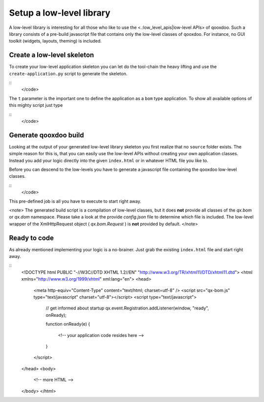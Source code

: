 Setup a low-level library
*************************

A low-level library is interesting for all those who like to use the <.:low_level_apis|low-level APIs> of qooxdoo. Such a library consists of a pre-build javascript file that contains only the low-level classes of qooxdoo. For instance, no GUI toolkit (widgets, layouts, theming) is included.

Create a low-level skeleton
===========================

To create your low-level application skeleton you can let do the tool-chain the heavy lifting and use the ``create-application.py`` script to generate the skeleton.

::
    </code>

The ``t`` parameter is the important one to define the application as a ``bom`` type application. To show all available options of this mighty script just type 

::
    </code>

Generate qooxdoo build
======================

Looking at the output of your generated low-level library skeleton you first realize that no ``source`` folder exists. The simple reason for this is, that you can easily use the low-level APIs without creating your own application classes. Instead you add your logic directly into the given ``index.html`` or in whatever HTML file you like to.

Before you can descend to the low-levels you have to generate a javascript file containing the qooxdoo low-level classes.

::
    </code>

This pre-defined job is all you have to execute to start right away.

<note>
The generated build script is a compilation of low-level classes, but it does **not** provide all classes of the *qx.bom* or *qx.dom* namespace. Please take a look at the provide *config.json* file to determine which file is included. The low-level wrapper of the XmlHttpRequest object ( *qx.bom.Request* ) is **not** provided by default.
</note>

Ready to code
=============

As already mentioned implementing your logic is a no-brainer. Just grab the existing ``index.html`` file and start right away.

::
    <!DOCTYPE html PUBLIC "-//W3C//DTD XHTML 1.2//EN" "http://www.w3.org/TR/xhtml11/DTD/xhtml11.dtd">
    <html xmlns="http://www.w3.org/1999/xhtml" xml:lang="en">
    <head>
      <meta http-equiv="Content-Type" content="text/html; charset=utf-8" />
      <script src="qx-bom.js" type="text/javascript" charset="utf-8"></script>
      <script type="text/javascript">
        // get informed about startup
        qx.event.Registration.addListener(window, "ready", onReady);

        function onReady(e)
        {
            <!-- your application code resides here -->
        }
      </script>
    </head>
    <body>
      <!-- more HTML -->
    </body>
    </html>

